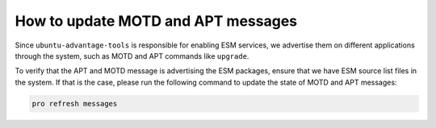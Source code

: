 How to update MOTD and APT messages
***********************************

Since ``ubuntu-advantage-tools`` is responsible for enabling ESM services, we
advertise them on different applications through the system, such as MOTD and
APT commands like ``upgrade``.

To verify that the APT and MOTD message is advertising the ESM packages, ensure
that we have ESM source list files in the system. If that is the case, please
run the following command to update the state of MOTD and APT messages:

.. code-block:: bash

    pro refresh messages
